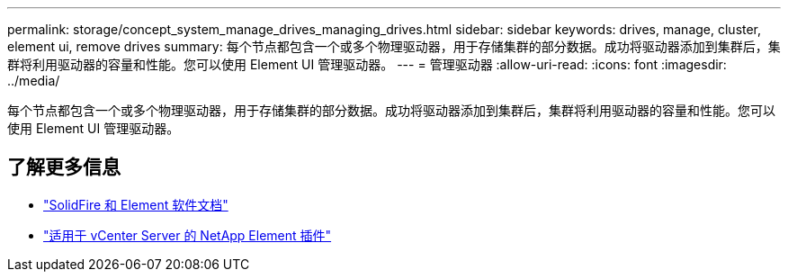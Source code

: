---
permalink: storage/concept_system_manage_drives_managing_drives.html 
sidebar: sidebar 
keywords: drives, manage, cluster, element ui, remove drives 
summary: 每个节点都包含一个或多个物理驱动器，用于存储集群的部分数据。成功将驱动器添加到集群后，集群将利用驱动器的容量和性能。您可以使用 Element UI 管理驱动器。 
---
= 管理驱动器
:allow-uri-read: 
:icons: font
:imagesdir: ../media/


[role="lead"]
每个节点都包含一个或多个物理驱动器，用于存储集群的部分数据。成功将驱动器添加到集群后，集群将利用驱动器的容量和性能。您可以使用 Element UI 管理驱动器。



== 了解更多信息

* https://docs.netapp.com/us-en/element-software/index.html["SolidFire 和 Element 软件文档"]
* https://docs.netapp.com/us-en/vcp/index.html["适用于 vCenter Server 的 NetApp Element 插件"^]

